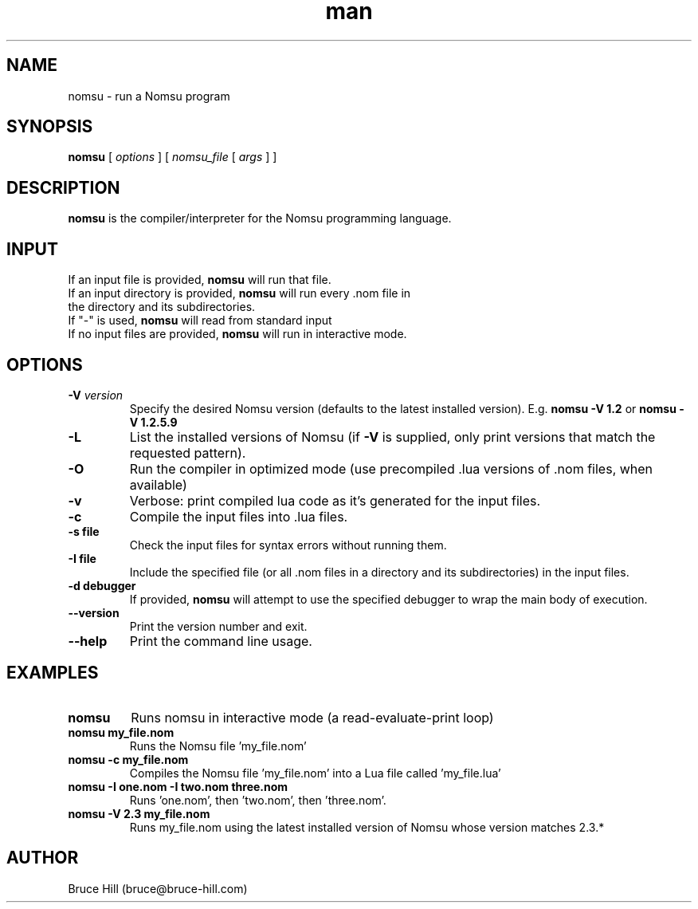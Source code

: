 .\" Manpage for nomsu.
.\" Contact bruce@bruce-hill.com to correct errors or typos.
.TH man 8 "9 July 2018" "1.1" "nomsu man page"
.SH NAME
nomsu \- run a Nomsu program
.SH SYNOPSIS
.B nomsu
[
.I options
]
[
.I nomsu_file
[
.I args
]
]
.SH DESCRIPTION
\fBnomsu\fR is the compiler/interpreter for the Nomsu programming language.
.SH INPUT
.TP
If an input file is provided, \fBnomsu\fR will run that file.
.TP
If an input directory is provided, \fBnomsu\fR will run every .nom file in the directory and its subdirectories.
.TP
If "-" is used, \fBnomsu\fR will read from standard input
.TP
If no input files are provided, \fBnomsu\fR will run in interactive mode.
.SH OPTIONS
.TP
.BI \-V " version"
Specify the desired Nomsu version (defaults to the latest installed version). E.g. \fBnomsu -V 1.2\fR or \fBnomsu -V 1.2.5.9\fR
.TP
.BI \-L
List the installed versions of Nomsu (if \fB-V\fR is supplied, only print versions that match the requested pattern).
.TP
.B \-O
Run the compiler in optimized mode (use precompiled .lua versions of .nom files, when available)
.TP
.B \-v
Verbose: print compiled lua code as it's generated for the input files.
.TP
.B \-c
Compile the input files into .lua files.
.TP
.B \-s " file"
Check the input files for syntax errors without running them.
.TP
.B \-I " file"
Include the specified file (or all .nom files in a directory and its subdirectories) in the input files.
.TP
.B \-d " debugger"
If provided, \fBnomsu\fR will attempt to use the specified debugger to wrap the main body of execution.
.TP
.B \--version
Print the version number and exit.
.TP
.B \--help
Print the command line usage.
.SH EXAMPLES
.TP
.B
nomsu
Runs nomsu in interactive mode (a read-evaluate-print loop)

.TP
.B
nomsu my_file.nom
Runs the Nomsu file 'my_file.nom'

.TP
.B
nomsu -c my_file.nom
Compiles the Nomsu file 'my_file.nom' into a Lua file called 'my_file.lua'

.TP
.B
nomsu -I one.nom -I two.nom three.nom
Runs 'one.nom', then 'two.nom', then 'three.nom'.

.TP
.B
nomsu -V 2.3 my_file.nom
Runs my_file.nom using the latest installed version of Nomsu whose version matches 2.3.*

.SH AUTHOR
Bruce Hill (bruce@bruce-hill.com)
